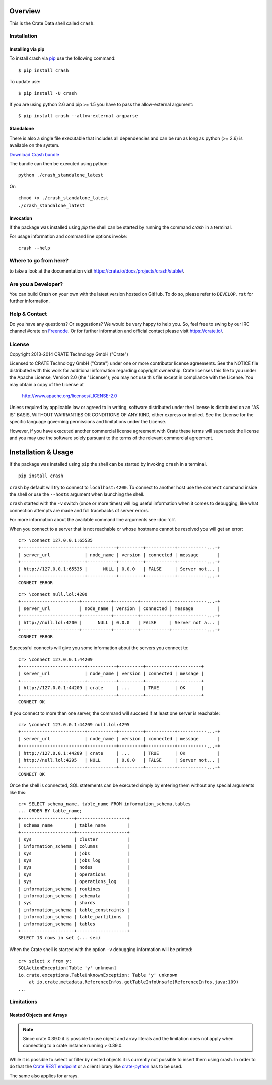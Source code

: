 .. image:: https://cdn.crate.io/web/1.0.0/img/logo-solid.png
   :width: 155px
   :height: 45px
   :alt: Crate
   :target: https://crate.io

.. image:: https://travis-ci.org/crate/crash.svg?branch=master
        :target: https://travis-ci.org/crate/crash
        :alt: Test

.. image:: https://badge.fury.io/py/crash.png
    :target: http://badge.fury.io/py/crash
    :alt: Version

.. image:: https://pypip.in/download/crash/badge.png
    :target: https://pypi.python.org/pypi/crash/
    :alt: Downloads

========
Overview
========

This is the Crate Data shell called ``crash``.

Installation
============

Installing via pip
------------------

To install crash via `pip <https://pypi.python.org/pypi/pip>`_ use
the following command::

    $ pip install crash

To update use::

    $ pip install -U crash

If you are using python 2.6 and pip >= 1.5 you have to pass the
allow-external argument::

    $ pip install crash --allow-external argparse

Standalone
----------

There is also a single file executable that includes all dependencies and can
be run as long as python (>= 2.6) is available on the system.

`Download Crash bundle
<https://cdn.crate.io/downloads/releases/crash_standalone_latest>`_

The bundle can then be executed using python::

    python ./crash_standalone_latest

Or::

    chmod +x ./crash_standalone_latest
    ./crash_standalone_latest

Invocation
----------

If the package was installed using `pip` the shell can be started by
running the command `crash` in a terminal.

For usage information and command line options invoke::

    crash --help

Where to go from here?
======================

to take a look at the documentation visit
`https://crate.io/docs/projects/crash/stable/ <https://crate.io/docs/projects/crash/stable/>`_.

Are you a Developer?
====================

You can build Crash on your own with the latest version hosted on GitHub.
To do so, please refer to ``DEVELOP.rst`` for further information.

Help & Contact
==============

Do you have any questions? Or suggestions? We would be very happy
to help you. So, feel free to swing by our IRC channel #crate on Freenode_.
Or for further information and official contact please
visit `https://crate.io/ <https://crate.io/>`_.

.. _Freenode: http://freenode.net

License
=======

Copyright 2013-2014 CRATE Technology GmbH ("Crate")

Licensed to CRATE Technology GmbH ("Crate") under one or more contributor
license agreements.  See the NOTICE file distributed with this work for
additional information regarding copyright ownership.  Crate licenses
this file to you under the Apache License, Version 2.0 (the "License");
you may not use this file except in compliance with the License.  You may
obtain a copy of the License at

  http://www.apache.org/licenses/LICENSE-2.0

Unless required by applicable law or agreed to in writing, software
distributed under the License is distributed on an "AS IS" BASIS, WITHOUT
WARRANTIES OR CONDITIONS OF ANY KIND, either express or implied.  See the
License for the specific language governing permissions and limitations
under the License.

However, if you have executed another commercial license agreement
with Crate these terms will supersede the license and you may use the
software solely pursuant to the terms of the relevant commercial agreement.

====================
Installation & Usage
====================

If the package was installed using ``pip`` the shell can be started by
invoking ``crash`` in a terminal.

::

    pip install crash


``crash`` by default will try to connect to ``localhost:4200``. To connect to
another host use the ``connect`` command inside the shell or use the ``--hosts``
argument when launching the shell.

``crash`` started with the ``-v`` switch (once or more times) will log useful information
when it comes to debugging, like what connection attempts are made and full tracebacks
of server errors.

For more information about the available command line arguments see :doc:`cli`.

When you connect to a server that is not reachable or whose hostname cannot be resolved
you will get an error::

    cr> \connect 127.0.0.1:65535
    +------------------------+-----------+---------+-----------+-----------...-+
    | server_url             | node_name | version | connected | message       |
    +------------------------+-----------+---------+-----------+-----------...-+
    | http://127.0.0.1:65535 |      NULL | 0.0.0   | FALSE     | Server not... |
    +------------------------+-----------+---------+-----------+-----------...-+
    CONNECT ERROR

::

    cr> \connect null.lol:4200
    +----------------------+-----------+---------+-----------+-------------...-+
    | server_url           | node_name | version | connected | message         |
    +----------------------+-----------+---------+-----------+-------------...-+
    | http://null.lol:4200 |      NULL | 0.0.0   | FALSE     | Server not a... |
    +----------------------+-----------+---------+-----------+-------------...-+
    CONNECT ERROR

Successful connects will give you some information about the servers you connect to::

    cr> \connect 127.0.0.1:44209
    +------------------------+-----------+---------+-----------+---------+
    | server_url             | node_name | version | connected | message |
    +------------------------+-----------+---------+-----------+---------+
    | http://127.0.0.1:44209 | crate     | ...     | TRUE      | OK      |
    +------------------------+-----------+---------+-----------+---------+
    CONNECT OK

If you connect to more than one server, the command will succeed
if at least one server is reachable::

    cr> \connect 127.0.0.1:44209 null.lol:4295
    +------------------------+-----------+---------+-----------+-----------...-+
    | server_url             | node_name | version | connected | message       |
    +------------------------+-----------+---------+-----------+-----------...-+
    | http://127.0.0.1:44209 | crate     | ...     | TRUE      | OK            |
    | http://null.lol:4295   | NULL      | 0.0.0   | FALSE     | Server not... |
    +------------------------+-----------+---------+-----------+-----------...-+
    CONNECT OK

Once the shell is connected, SQL statements can be executed simply by entering
them without any special arguments like this::

    cr> SELECT schema_name, table_name FROM information_schema.tables
    ... ORDER BY table_name;
    +--------------------+-------------------+
    | schema_name        | table_name        |
    +--------------------+-------------------+
    | sys                | cluster           |
    | information_schema | columns           |
    | sys                | jobs              |
    | sys                | jobs_log          |
    | sys                | nodes             |
    | sys                | operations        |
    | sys                | operations_log    |
    | information_schema | routines          |
    | information_schema | schemata          |
    | sys                | shards            |
    | information_schema | table_constraints |
    | information_schema | table_partitions  |
    | information_schema | tables            |
    +--------------------+-------------------+
    SELECT 13 rows in set (... sec)

When the Crate shell is started with the option ``-v`` debugging information will be printed::

    cr> select x from y;
    SQLActionException[Table 'y' unknown]
    io.crate.exceptions.TableUnknownException: Table 'y' unknown
    	at io.crate.metadata.ReferenceInfos.getTableInfoUnsafe(ReferenceInfos.java:109)
    ...



Limitations
===========

Nested Objects and Arrays
-------------------------

.. note::

    Since crate 0.39.0 it is possible to use object and array literals and the
    limitation does not apply when connecting to a crate instance running > 0.39.0.

While it is possible to select or filter by nested objects it is currently not
possible to insert them using crash. In order to do that the `Crate REST
endpoint`_ or a client library like `crate-python`_ has to be used.

The same also applies for arrays.

.. _`Crate REST endpoint`: https://crate.io/docs/current/sql/rest.html
.. _`crate-python`: https://pypi.python.org/pypi/crate/


